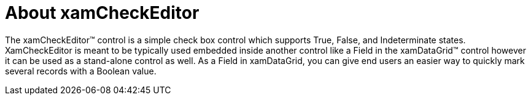 ﻿////

|metadata|
{
    "name": "xamcheckeditor-about-xamcheckeditor",
    "controlName": ["xamCheckEditor"],
    "tags": ["Getting Started"],
    "guid": "{08F23C24-88C8-4C8A-A11C-B3FBBF5C8B76}",  
    "buildFlags": [],
    "createdOn": "2012-09-05T19:05:30.0499781Z"
}
|metadata|
////

= About xamCheckEditor

The xamCheckEditor™ control is a simple check box control which supports True, False, and Indeterminate states. XamCheckEditor is meant to be typically used embedded inside another control like a Field in the xamDataGrid™ control however it can be used as a stand-alone control as well. As a Field in xamDataGrid, you can give end users an easier way to quickly mark several records with a Boolean value.